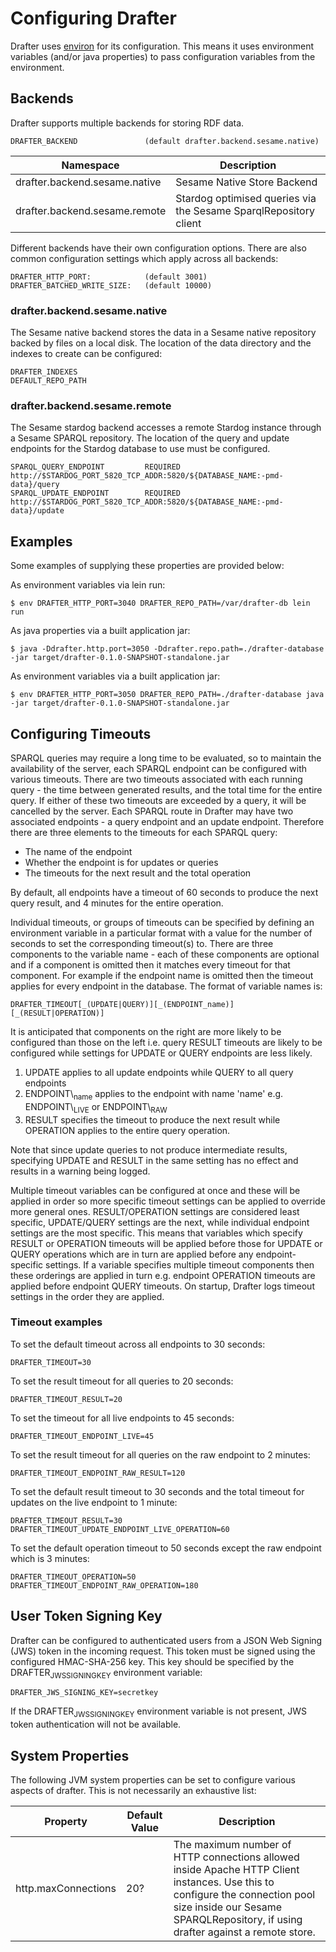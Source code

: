 * Configuring Drafter

Drafter uses [[https://github.com/weavejester/environ][environ]] for its configuration.  This means it uses
environment variables (and/or java properties) to pass configuration
variables from the environment.

** Backends

Drafter supports multiple backends for storing RDF data.

#+BEGIN_EXAMPLE
DRAFTER_BACKEND               (default drafter.backend.sesame.native)
#+END_EXAMPLE

| Namespace                     | Description                                                      |
|-------------------------------+------------------------------------------------------------------|
| drafter.backend.sesame.native | Sesame Native Store Backend                                      |
| drafter.backend.sesame.remote | Stardog optimised queries via the Sesame SparqlRepository client |

Different backends have their own configuration options. There are also common
configuration settings which apply across all backends:

#+BEGIN_EXAMPLE
DRAFTER_HTTP_PORT:            (default 3001)
DRAFTER_BATCHED_WRITE_SIZE:   (default 10000)
#+END_EXAMPLE

*** drafter.backend.sesame.native

The Sesame native backend stores the data in a Sesame native repository backed by files on a local disk. The location
of the data directory and the indexes to create can be configured:

#+BEGIN_EXAMPLE
DRAFTER_INDEXES
DEFAULT_REPO_PATH
#+END_EXAMPLE

*** drafter.backend.sesame.remote

The Sesame stardog backend accesses a remote Stardog instance through a Sesame SPARQL repository. The location of the
query and update endpoints for the Stardog database to use must be configured.

#+BEGIN_EXAMPLE
SPARQL_QUERY_ENDPOINT         REQUIRED http://$STARDOG_PORT_5820_TCP_ADDR:5820/${DATABASE_NAME:-pmd-data}/query
SPARQL_UPDATE_ENDPOINT        REQUIRED http://$STARDOG_PORT_5820_TCP_ADDR:5820/${DATABASE_NAME:-pmd-data}/update
#+END_EXAMPLE

** Examples

Some examples of supplying these properties are provided below:

As environment variables via lein run:

#+BEGIN_SRC shell :exports code
$ env DRAFTER_HTTP_PORT=3040 DRAFTER_REPO_PATH=/var/drafter-db lein run
#+END_SRC

As java properties via a built application jar:

#+BEGIN_SRC shell :exports code
$ java -Ddrafter.http.port=3050 -Ddrafter.repo.path=./drafter-database -jar target/drafter-0.1.0-SNAPSHOT-standalone.jar
#+END_SRC

As environment variables via a built application jar:

#+BEGIN_SRC shell :exports code
$ env DRAFTER_HTTP_PORT=3050 DRAFTER_REPO_PATH=./drafter-database java -jar target/drafter-0.1.0-SNAPSHOT-standalone.jar
#+END_SRC

** Configuring Timeouts

SPARQL queries may require a long time to be evaluated, so to maintain the
availability of the server, each SPARQL endpoint can be configured with various
timeouts. There are two timeouts associated with each running query - the time
between generated results, and the total time for the entire query. If either of
these two timeouts are exceeded by a query, it will be cancelled by the
server. Each SPARQL route in Drafter may have two associated endpoints - a query
endpoint and an update endpoint. Therefore there are three elements to the
timeouts for each SPARQL query:

- The name of the endpoint
- Whether the endpoint is for updates or queries
- The timeouts for the next result and the total operation

By default, all endpoints have a timeout of 60 seconds to produce the next query
result, and 4 minutes for the entire operation.

Individual timeouts, or groups of timeouts can be specified by defining an
environment variable in a particular format with a value for the number of
seconds to set the corresponding timeout(s) to. There are three components to
the variable name - each of these components are optional and if a component is
omitted then it matches every timeout for that component. For example if the
endpoint name is omitted then the timeout applies for every endpoint in the
database. The format of variable names is:

#+BEGIN_SRC shell :exports code
DRAFTER_TIMEOUT[_(UPDATE|QUERY)][_(ENDPOINT_name)][_(RESULT|OPERATION)]
#+END_SRC

It is anticipated that components on the right are more likely to be configured
than those on the left i.e. query RESULT timeouts are likely to be configured
while settings for UPDATE or QUERY endpoints are less likely.

1. UPDATE applies to all update endpoints while QUERY to all query endpoints
2. ENDPOINT\_name applies to the endpoint with name 'name' e.g. ENDPOINT\_LIVE or ENDPOINT\_RAW
3. RESULT specifies the timeout to produce the next result while OPERATION applies to the entire query operation.

Note that since update queries to not produce intermediate results, specifying
UPDATE and RESULT in the same setting has no effect and results in a warning
being logged.

Multiple timeout variables can be configured at once and these will be applied
in order so more specific timeout settings can be applied to override more
general ones. RESULT/OPERATION settings are considered least specific,
UPDATE/QUERY settings are the next, while individual endpoint settings are the
most specific. This means that variables which specify RESULT or OPERATION
timeouts will be applied before those for UPDATE or QUERY operations which are
in turn are applied before any endpoint-specific settings. If a variable
specifies multiple timeout components then these orderings are applied in turn
e.g.  endpoint OPERATION timeouts are applied before endpoint QUERY timeouts. On
startup, Drafter logs timeout settings in the order they are applied.

*** Timeout examples

To set the default timeout across all endpoints to 30 seconds:

#+BEGIN_SRC shell :exports code
DRAFTER_TIMEOUT=30
#+END_SRC

To set the result timeout for all queries to 20 seconds:

#+BEGIN_SRC shell :exports code
DRAFTER_TIMEOUT_RESULT=20
#+END_SRC

To set the timeout for all live endpoints to 45 seconds:

#+BEGIN_SRC shell :exports code
DRAFTER_TIMEOUT_ENDPOINT_LIVE=45
#+END_SRC

To set the result timeout for all queries on the raw endpoint to 2 minutes:

#+BEGIN_SRC shell :exports code
DRAFTER_TIMEOUT_ENDPOINT_RAW_RESULT=120
#+END_SRC

To set the default result timeout to 30 seconds and the total timeout for
updates on the live endpoint to 1 minute:

#+BEGIN_SRC shell :exports code
DRAFTER_TIMEOUT_RESULT=30
DRAFTER_TIMEOUT_UPDATE_ENDPOINT_LIVE_OPERATION=60
#+END_SRC

To set the default operation timeout to 50 seconds except the raw endpoint which
is 3 minutes:

#+BEGIN_SRC shell :exports code
DRAFTER_TIMEOUT_OPERATION=50
DRAFTER_TIMEOUT_ENDPOINT_RAW_OPERATION=180
#+END_SRC

** User Token Signing Key

Drafter can be configured to authenticated users from a JSON Web Signing (JWS) token in the incoming request.
This token must be signed using the configured HMAC-SHA-256 key. This key should be specified by the
DRAFTER_JWS_SIGNING_KEY environment variable:

#+BEGIN_SRC shell :exports code
DRAFTER_JWS_SIGNING_KEY=secretkey
#+END_SRC

If the DRAFTER_JWS_SIGNING_KEY environment variable is not present, JWS token authentication will not be
available.

** System Properties

The following JVM system properties can be set to configure various
aspects of drafter.  This is not necessarily an exhaustive list:

| Property            | Default Value | Description                                                                                                                                                                |
|---------------------+---------------+----------------------------------------------------------------------------------------------------------------------------------------------------------------------------|
| http.maxConnections | 20?           | The maximum number of HTTP connections allowed inside Apache HTTP Client instances.  Use this to configure the connection pool size inside our Sesame SPARQLRepository, if using drafter against a remote store. |
